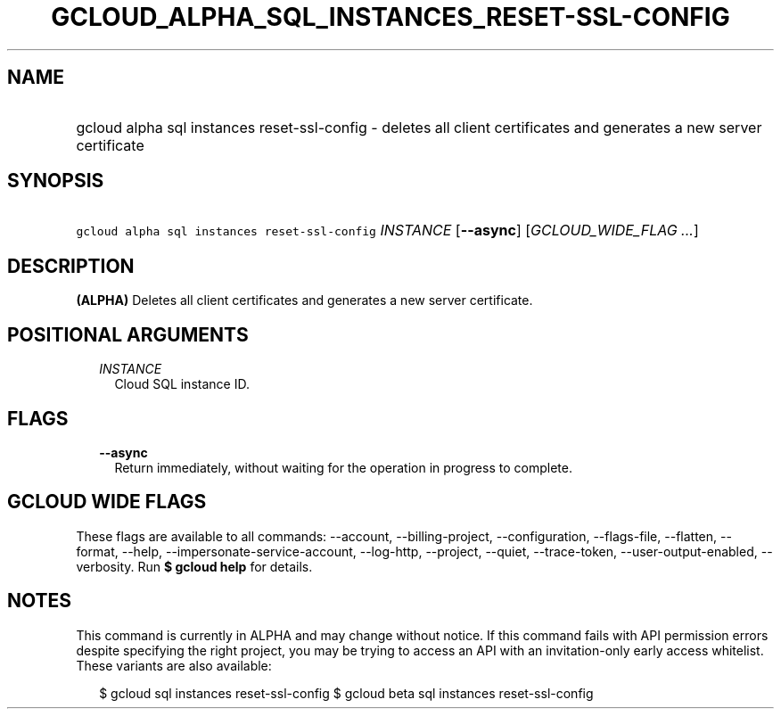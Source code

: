 
.TH "GCLOUD_ALPHA_SQL_INSTANCES_RESET\-SSL\-CONFIG" 1



.SH "NAME"
.HP
gcloud alpha sql instances reset\-ssl\-config \- deletes all client certificates and generates a new server certificate



.SH "SYNOPSIS"
.HP
\f5gcloud alpha sql instances reset\-ssl\-config\fR \fIINSTANCE\fR [\fB\-\-async\fR] [\fIGCLOUD_WIDE_FLAG\ ...\fR]



.SH "DESCRIPTION"

\fB(ALPHA)\fR Deletes all client certificates and generates a new server
certificate.



.SH "POSITIONAL ARGUMENTS"

.RS 2m
.TP 2m
\fIINSTANCE\fR
Cloud SQL instance ID.


.RE
.sp

.SH "FLAGS"

.RS 2m
.TP 2m
\fB\-\-async\fR
Return immediately, without waiting for the operation in progress to complete.


.RE
.sp

.SH "GCLOUD WIDE FLAGS"

These flags are available to all commands: \-\-account, \-\-billing\-project,
\-\-configuration, \-\-flags\-file, \-\-flatten, \-\-format, \-\-help,
\-\-impersonate\-service\-account, \-\-log\-http, \-\-project, \-\-quiet,
\-\-trace\-token, \-\-user\-output\-enabled, \-\-verbosity. Run \fB$ gcloud
help\fR for details.



.SH "NOTES"

This command is currently in ALPHA and may change without notice. If this
command fails with API permission errors despite specifying the right project,
you may be trying to access an API with an invitation\-only early access
whitelist. These variants are also available:

.RS 2m
$ gcloud sql instances reset\-ssl\-config
$ gcloud beta sql instances reset\-ssl\-config
.RE


